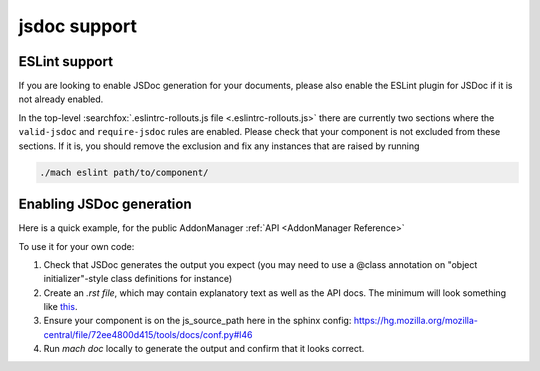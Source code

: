 jsdoc support
=============

ESLint support
--------------

If you are looking to enable JSDoc generation for your documents, please also
enable the ESLint plugin for JSDoc if it is not already enabled.

In the top-level :searchfox:`.eslintrc-rollouts.js file <.eslintrc-rollouts.js>`
there are currently two sections where the ``valid-jsdoc`` and ``require-jsdoc``
rules are enabled. Please check that your component is not excluded from these
sections. If it is, you should remove the exclusion and fix any instances that
are raised by running

.. code-block:: shell

    ./mach eslint path/to/component/


Enabling JSDoc generation
-------------------------

Here is a quick example, for the public AddonManager :ref:`API <AddonManager Reference>`

To use it for your own code:

#. Check that JSDoc generates the output you expect (you may need to use a @class annotation on "object initializer"-style class definitions for instance)

#. Create an `.rst file`, which may contain explanatory text as well as the API docs. The minimum will look something like
   `this <https://firefox-source-docs.mozilla.org/_sources/toolkit/mozapps/extensions/addon-manager/AddonManager.rst.txt>`__.

#. Ensure your component is on the js_source_path here in the sphinx
   config: https://hg.mozilla.org/mozilla-central/file/72ee4800d415/tools/docs/conf.py#l46

#. Run `mach doc` locally to generate the output and confirm that it looks correct.
